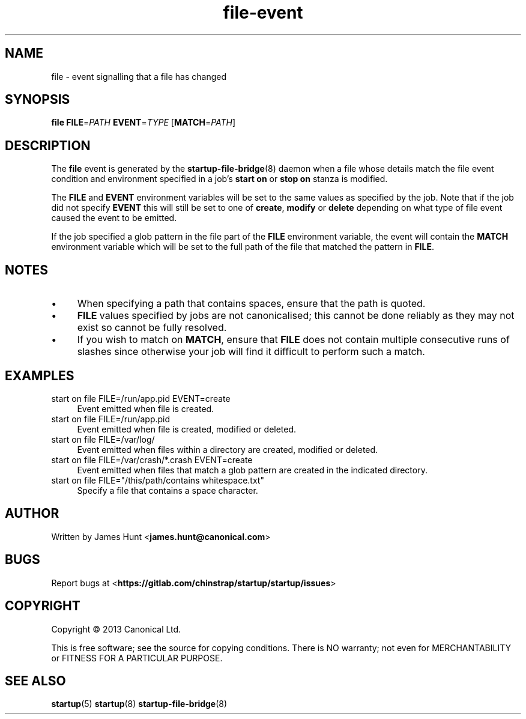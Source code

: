 .TH file\-event 7 2013-03-11 startup
.\"
.SH NAME
file \- event signalling that a file has changed
.\"
.SH SYNOPSIS
.B file
.BI FILE\fR= PATH
.BI EVENT\fR= TYPE
.IB \fR[ MATCH\fR= PATH \fR]
.\"
.SH DESCRIPTION

The
.B file
event is generated by the
.BR startup\-file\-bridge (8)
daemon when a file whose details match the
file event condition and environment specified in a job's
.B start on
or
.B stop on
stanza is modified.

The
.BR FILE " and " EVENT
environment variables will be set to the same values as specified by the
job. Note that if the job did not specify
.B EVENT
this will still be set to one of
.BR create ", "
.BR modify " or "
.B delete
depending on what type of file event caused the event to be emitted.

If the job specified a glob pattern in the file part of the
.B FILE
environment variable, the event will contain the
.B MATCH
environment variable which will be set to the full path of the file that
matched the pattern in
.BR FILE "."
.\"
.SH NOTES

.IP \(bu 4
When specifying a path that contains spaces, ensure that the path is
quoted.
.\"
.IP \(bu
.B FILE
values specified by jobs are not canonicalised; this cannot be done reliably
as they may not exist so cannot be fully resolved.
.\"
.IP \(bu
If you wish to match on
.BR MATCH ", "
ensure that
.B FILE
does not contain multiple consecutive runs of slashes since otherwise
your job will find it difficult to perform such a match.
.\"
.SH EXAMPLES
.\"
.IP "start on file FILE=/run/app.pid EVENT=create" 0.4i
Event emitted when file is created.
.IP "start on file FILE=/run/app.pid"
Event emitted when file is created, modified or deleted.
.IP "start on file FILE=/var/log/"
Event emitted when files within a directory are created, modified or
deleted.
.IP "start on file FILE=/var/crash/*.crash EVENT=create"
Event emitted when files that match a glob pattern are created in the
indicated directory.
.IP "start on file FILE=""/this/path/contains whitespace.txt"""
Specify a file that contains a space character.
.\"
.SH AUTHOR
Written by James Hunt
.RB < james.hunt@canonical.com >
.\"
.SH BUGS
Report bugs at 
.RB < https://gitlab.com/chinstrap/startup/startup/issues >
.\"
.SH COPYRIGHT
Copyright \(co 2013 Canonical Ltd.
.PP
This is free software; see the source for copying conditions.  There is NO
warranty; not even for MERCHANTABILITY or FITNESS FOR A PARTICULAR PURPOSE.
.\"
.SH SEE ALSO
.BR startup (5)
.BR startup (8)
.BR startup\-file\-bridge (8)
